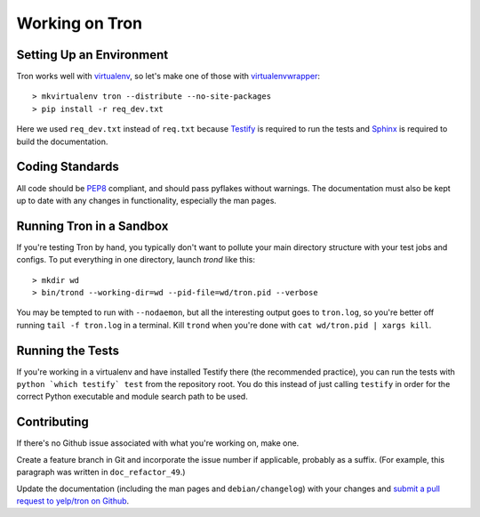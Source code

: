 .. _developing:

Working on Tron
===============

Setting Up an Environment
-------------------------

Tron works well with `virtualenv <http://www.virtualenv.org>`_, so let's make
one of those with `virtualenvwrapper
<http://www.doughellmann.com/projects/virtualenvwrapper/>`_::

    > mkvirtualenv tron --distribute --no-site-packages
    > pip install -r req_dev.txt

Here we used ``req_dev.txt`` instead of ``req.txt`` because `Testify
<https://github.com/yelp/testify>`_ is required to run the tests and `Sphinx
<http://sphinx.pocoo.org/>`_ is required to build the documentation.

Coding Standards
----------------

All code should be `PEP8 <http://www.python.org/dev/peps/pep-0008/>`_ compliant,
and should pass pyflakes without warnings. The documentation must also be kept
up to date with any changes in functionality, especially the man pages.


Running Tron in a Sandbox
-------------------------

If you're testing Tron by hand, you typically don't want to pollute your main
directory structure with your test jobs and configs. To put everything in one
directory, launch `trond` like this::

    > mkdir wd
    > bin/trond --working-dir=wd --pid-file=wd/tron.pid --verbose

You may be tempted to run with ``--nodaemon``, but all the interesting output
goes to ``tron.log``, so you're better off running ``tail -f tron.log`` in a
terminal. Kill ``trond`` when you're done with ``cat wd/tron.pid | xargs
kill``.

Running the Tests
-----------------

If you're working in a virtualenv and have installed Testify there (the
recommended practice), you can run the tests with ``python `which testify`
test`` from the repository root. You do this instead of just calling
``testify`` in order for the correct Python executable and module search path
to be used.

Contributing
------------

If there's no Github issue associated with what you're working on, make one.

Create a feature branch in Git and incorporate the issue number if applicable,
probably as a suffix. (For example, this paragraph was written in
``doc_refactor_49``.)

Update the documentation (including the man pages and ``debian/changelog``)
with your changes and `submit a pull request to yelp/tron on Github
<http://www.github.com/yelp/tron/pull/new>`_.
